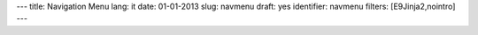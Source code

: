 ---
title: Navigation Menu
lang: it
date: 01-01-2013
slug: navmenu
draft: yes
identifier: navmenu
filters: [E9Jinja2,nointro]
---

.. raw:: html

    <ul class="nav nav-pills">

        <li class="active single">
            <a href="/">
                HOME<i>pagina principale</i>
            </a>
        </li>

        {% if env.entry_dict.activities %}
        <li class="dropdown">
            <a class="dropdown-toggle" data-toggle="dropdown" href="#menu1">
                ATTIVITA'<i>cosa facciamo</i>
            </a>
            <ul class="dropdown-menu">
                {% for a in env.entry_dict.activities %}
                <li><a href="{{a.permalink|strip_default_lang}}">{{a.title}}</a></li>
                {% endfor %}
            </ul>
        </li>
        {% endif %}

        {% if env.entry_dict.expertise %}
        <li class="dropdown">
            <a class="dropdown-toggle" data-toggle="dropdown" href="#menu1">
                SPECIALIZZAZIONI<i>cosa sappiamo fare</i>
            </a>
            <ul class="dropdown-menu">
                {% for e in env.entry_dict.expertise.values() %}
                <li><a href="{{e.permalink}}">{{e.title}}</a></li>
                {% endfor %}
            </ul>
        </li>
        {% endif %}

        <li class="single">
            <a class="single" href="/blog/">
                BLOG<i>evonove techies</i>
            </a>
        </li>

        <li class="single">
            <a href="/contatti/">
                CONTATTI<i>get in touch</i>
            </a>
        </li>
    </ul>

